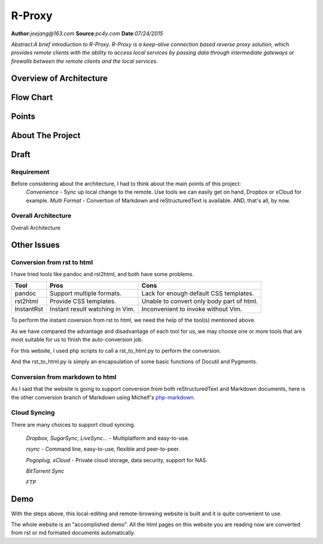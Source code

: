 
.. default-role:: code

======================================================
        R-Proxy
======================================================

**Author**:*joejang@163.com*
**Source**:*pc4y.com*
**Date**:*07/24/2015*

*Abstract:A brief introduction to R-Proxy. R-Proxy is a keep-alive connection based reverse proxy solution, which provides remote clients with the ability to access local services by passing data through intermediate gateways or firewalls between the remote clients and the local services.*

Overview of Architecture
==========================


Flow Chart
==========================


Points
==========================


About The Project
==========================

Draft
==========================


Requirement
-----------

Before considering about the architecture, I had to think about the main points of this project:
        *Convenience* - Sync up local change to the remote. Use tools we can easily get on hand, Dropbox or xCloud for example.
        *Multi Format* - Convertion of Markdown and reStructuredText is available.
        AND, that's all, by now.


Overall Architecture
--------------------

.. image:: http://pc4y.com/homeres/building_websites_with_restructuredtext.png

Overall Architecture

Other Issues
============

Conversion from rst to html
---------------------------

I have tried tools like pandoc and rst2html, and both have some problems.

+------------+---------------------------------+-------------------------------------------+
| Tool       | Pros                            | Cons                                      |
+============+=================================+===========================================+
| pandoc     | Support multiple formats.       | Lack for enough default CSS templates.    |
+------------+---------------------------------+-------------------------------------------+
| rst2html   | Provide CSS templates.          | Unable to convert only body part of html. |
+------------+---------------------------------+-------------------------------------------+
| InstantRst | Instant result watching in Vim. | Inconvenient to invoke without Vim.       |
+------------+---------------------------------+-------------------------------------------+

To perform the instant coversion from rst to html, we need the help of the tool(s) mentioned above.

As we have compared the advantage and disadvantage of each tool for us, we may choose one or more tools that are most suitable for us to finish the auto-conversion job.

For this website, I used php scripts to call a rst_to_html.py to perform the conversion. 

And the rst_to_html.py is simply an encapsulation of some basic functions of Docutil and Pygments.

Conversion from markdown to html
--------------------------------

As I said that the website is going to support conversion from both reStructuredText and Markdown documents, here is the other conversion branch of Markdown using Michelf's `php-markdown <https://github.com/michelf/php-markdown>`_.

Cloud Syncing
-------------

There are many choices to support cloud syncing.

        *Dropbox, SugarSync, LiveSync...* - Multiplatform and easy-to-use.
        
        *rsync* - Command line, easy-to-use, flexible and peer-to-peer.

        *Pogoplug, xCloud* - Private cloud storage, data security, support for NAS.

        *BitTorrent Sync*

        *FTP*

Demo
====

With the steps above, this local-editing and remote-browsing website is built and it is quite convenient to use. 

The whole website is an "accomplished demo". All the html pages on this website you are reading now are converted from rst or md formated documents automatically.
